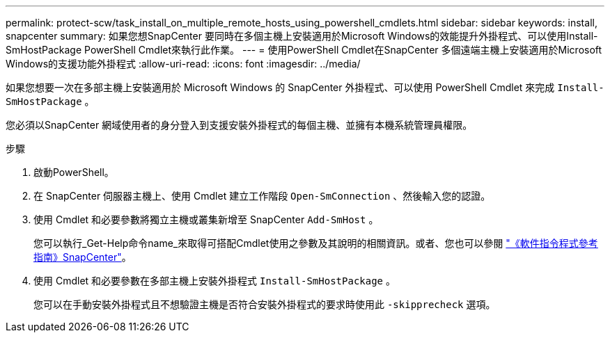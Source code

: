 ---
permalink: protect-scw/task_install_on_multiple_remote_hosts_using_powershell_cmdlets.html 
sidebar: sidebar 
keywords: install, snapcenter 
summary: 如果您想SnapCenter 要同時在多個主機上安裝適用於Microsoft Windows的效能提升外掛程式、可以使用Install-SmHostPackage PowerShell Cmdlet來執行此作業。 
---
= 使用PowerShell Cmdlet在SnapCenter 多個遠端主機上安裝適用於Microsoft Windows的支援功能外掛程式
:allow-uri-read: 
:icons: font
:imagesdir: ../media/


[role="lead"]
如果您想要一次在多部主機上安裝適用於 Microsoft Windows 的 SnapCenter 外掛程式、可以使用 PowerShell Cmdlet 來完成 `Install-SmHostPackage` 。

您必須以SnapCenter 網域使用者的身分登入到支援安裝外掛程式的每個主機、並擁有本機系統管理員權限。

.步驟
. 啟動PowerShell。
. 在 SnapCenter 伺服器主機上、使用 Cmdlet 建立工作階段 `Open-SmConnection` 、然後輸入您的認證。
. 使用 Cmdlet 和必要參數將獨立主機或叢集新增至 SnapCenter `Add-SmHost` 。
+
您可以執行_Get-Help命令name_來取得可搭配Cmdlet使用之參數及其說明的相關資訊。或者、您也可以參閱 https://docs.netapp.com/us-en/snapcenter-cmdlets/index.html["《軟件指令程式參考指南》SnapCenter"^]。

. 使用 Cmdlet 和必要參數在多部主機上安裝外掛程式 `Install-SmHostPackage` 。
+
您可以在手動安裝外掛程式且不想驗證主機是否符合安裝外掛程式的要求時使用此 `-skipprecheck` 選項。


